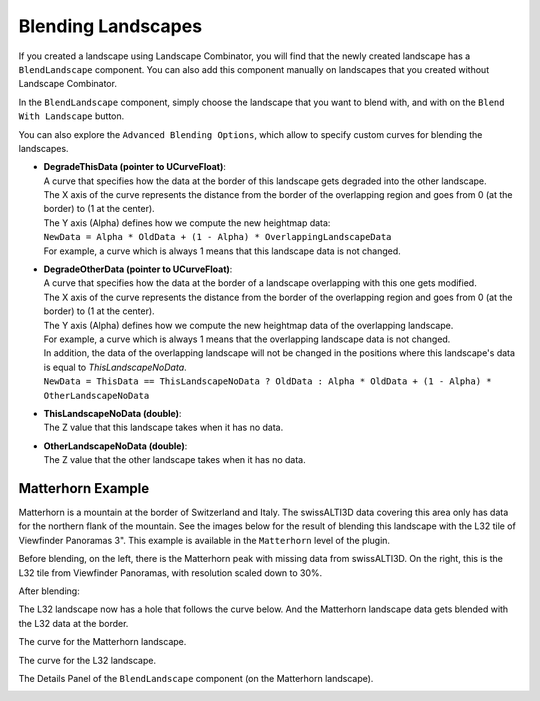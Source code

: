 .. _blending:

Blending Landscapes
===================

If you created a landscape using Landscape Combinator, you will find that the newly created landscape
has a ``BlendLandscape`` component. You can also add this component manually on landscapes that you
created without Landscape Combinator.

In the ``BlendLandscape`` component, simply choose the landscape that you want to blend with,
and with on the ``Blend With Landscape`` button.

You can also explore the ``Advanced Blending Options``, which allow to specify custom curves
for blending the landscapes.

* | **DegradeThisData (pointer to UCurveFloat)**:
  | A curve that specifies how the data at the border of this landscape gets degraded into the other landscape.
  | The X axis of the curve represents the distance from the border of the overlapping region and goes from 0 (at the border) to (1 at the center).
  | The Y axis (Alpha) defines how we compute the new heightmap data:
  | ``NewData = Alpha * OldData + (1 - Alpha) * OverlappingLandscapeData``
  | For example, a curve which is always 1 means that this landscape data is not changed.
	
* | **DegradeOtherData (pointer to UCurveFloat)**:
  | A curve that specifies how the data at the border of a landscape overlapping with this one gets modified.
  | The X axis of the curve represents the distance from the border of the overlapping region and goes from 0 (at the border) to (1 at the center).
  | The Y axis (Alpha) defines how we compute the new heightmap data of the overlapping landscape.
  | For example, a curve which is always 1 means that the overlapping landscape data is not changed.
  | In addition, the data of the overlapping landscape will not be changed in the positions where this landscape's data is equal to `ThisLandscapeNoData`.
  | ``NewData = ThisData == ThisLandscapeNoData ? OldData : Alpha * OldData + (1 - Alpha) * OtherLandscapeNoData``
	
* | **ThisLandscapeNoData (double)**:
  | The Z value that this landscape takes when it has no data.
	
* | **OtherLandscapeNoData (double)**:
  | The Z value that the other landscape takes when it has no data.


Matterhorn Example
------------------

Matterhorn is a mountain at the border of Switzerland and Italy. The swissALTI3D data covering this area
only has data for the northern flank of the mountain. See the images below for the result of blending this
landscape with the L32 tile of Viewfinder Panoramas 3". This example is available in the ``Matterhorn`` level
of the plugin.

Before blending, on the left, there is the Matterhorn peak with missing data from swissALTI3D.
On the right, this is the L32 tile from Viewfinder Panoramas, with resolution scaled down to 30%.

.. image:: _static/images/before_blend2.png
  :alt: The Matterhorn peak with missing data from swissALTI3D

.. image:: _static/images/before_blend3.png
  :alt: The Matternhorn low-resolution data in the L32 landscape

.. image:: _static/images/before_blend1.png
  :alt: The Matterhorn and L32 landscapes before blending

.. image:: _static/images/before_blend4.png
  :alt: The Matterhorn and L32 landscapes before blending

.. image:: _static/images/before_blend5.png
  :alt: The Matterhorn and L32 landscapes before blending

After blending:

.. image:: _static/images/after_blend1.png
  :alt: The Matterhorn and L32 landscapes before blending

.. image:: _static/images/after_blend2.png
  :alt: The Matterhorn and L32 landscapes before blending

The L32 landscape now has a hole that follows the curve below.
And the Matterhorn landscape data gets blended with the L32 data at the border.

.. image:: _static/images/after_blend3.png
  :alt: The L32 landscape after blending


.. image:: _static/images/after_blend4.png
  :alt: The Matterhorn peak with missing data from swissALTI3D

The curve for the Matterhorn landscape.

.. image:: _static/images/curve_other.png
  :alt: The curve for the Matterhorn landscape

The curve for the L32 landscape.

.. image:: _static/images/curve_this.png
  :alt: The curve for the L32 landscape
  
The Details Panel of the ``BlendLandscape`` component (on the Matterhorn landscape).

.. image:: _static/images/blend_details.png
  :class: details
  :alt: The Details Panel of the ``BlendLandscape`` component (on the Matterhorn landscape).
